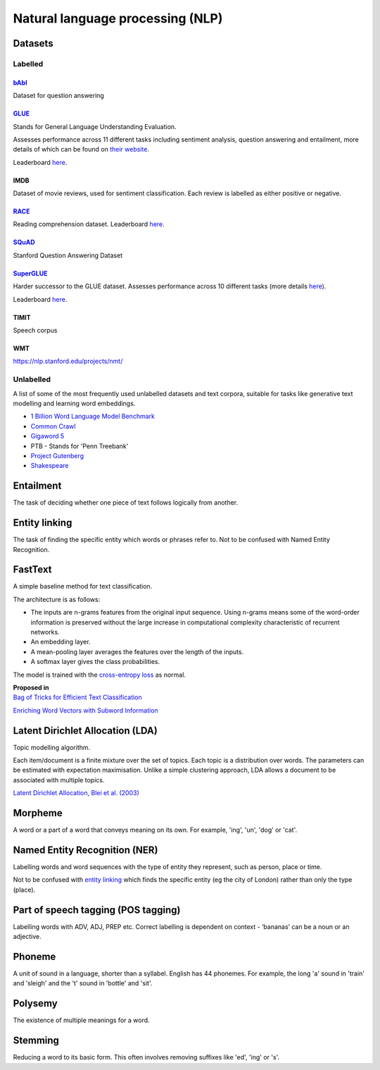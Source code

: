 """"""""""""""""""""""""""""""""""""""""""
Natural language processing (NLP)
""""""""""""""""""""""""""""""""""""""""""

Datasets
-----------

Labelled
____________

`bAbI <https://research.fb.com/downloads/babi/>`_
'''''''''''''''''''
Dataset for question answering

`GLUE <https://gluebenchmark.com/>`_
'''''''''''''''''''''''''''''
Stands for General Language Understanding Evaluation. 

Assesses performance across 11 different tasks including sentiment analysis, question answering and entailment, more details of which can be found on `their website <https://gluebenchmark.com/tasks>`_. 

Leaderboard `here <https://gluebenchmark.com/leaderboard>`_.

IMDB
'''''''
Dataset of movie reviews, used for sentiment classification. Each review is labelled as either positive or negative.

`RACE <https://www.cs.cmu.edu/~glai1/data/race/>`_
''''''''''''''''
Reading comprehension dataset. Leaderboard `here <http://www.qizhexie.com/data/RACE_leaderboard.html>`_.

`SQuAD <https://rajpurkar.github.io/SQuAD-explorer/>`_
''''''''''''''''''''''''
Stanford Question Answering Dataset

`SuperGLUE <https://super.gluebenchmark.com/>`_
''''''''''''''''''''''''
Harder successor to the GLUE dataset. Assesses performance across 10 different tasks (more details `here <https://super.gluebenchmark.com/tasks>`_).

Leaderboard `here <https://super.gluebenchmark.com/leaderboard>`_.

TIMIT
''''''''''
Speech corpus

WMT
'''''''
https://nlp.stanford.edu/projects/nmt/

Unlabelled
________________
A list of some of the most frequently used unlabelled datasets and text corpora, suitable for tasks like generative text modelling and learning word embeddings.

* `1 Billion Word Language Model Benchmark <http://www.statmt.org/lm-benchmark/>`_
* `Common Crawl <http://commoncrawl.org/the-data/>`_
* `Gigaword 5 <https://catalog.ldc.upenn.edu/LDC2011T07>`_
* PTB - Stands for 'Penn Treebank'
* `Project Gutenberg <http://www.gutenberg.org/>`_
* `Shakespeare <https://ocw.mit.edu/ans7870/6/6.006/s08/lecturenotes/files/t8.shakespeare.txt>`_

Entailment
------------
The task of deciding whether one piece of text follows logically from another. 

Entity linking
----------------
The task of finding the specific entity which words or phrases refer to. Not to be confused with Named Entity Recognition.

FastText
----------
A simple baseline method for text classification.

The architecture is as follows:

* The inputs are n-grams features from the original input sequence. Using n-grams means some of the word-order information is preserved without the large increase in computational complexity characteristic of recurrent networks.
* An embedding layer.
* A mean-pooling layer averages the features over the length of the inputs.
* A softmax layer gives the class probabilities.

The model is trained with the `cross-entropy loss <https://ml-compiled.readthedocs.io/en/latest/loss_functions.html#cross-entropy-loss>`_ as normal.

| **Proposed in** 
| `Bag of Tricks for Efficient Text Classification <https://arxiv.org/abs/1607.01759>`_


`Enriching Word Vectors with Subword Information <https://arxiv.org/abs/1607.04606>`_


Latent Dirichlet Allocation (LDA)
-----------------------------------
Topic modelling algorithm.

Each item/document is a finite mixture over the set of topics.
Each topic is a distribution over words.
The parameters can be estimated with expectation maximisation.
Unlike a simple clustering approach, LDA allows a document to be associated with multiple topics.

`Latent Dirichlet Allocation, Blei et al. (2003) <http://www.jmlr.org/papers/volume3/blei03a/blei03a.pdf>`_

Morpheme
----------
A word or a part of a word that conveys meaning on its own. For example, 'ing', 'un', 'dog' or 'cat'.

Named Entity Recognition (NER)
---------------------------------
Labelling words and word sequences with the type of entity they represent, such as person, place or time. 

Not to be confused with `entity linking <https://ml-compiled.readthedocs.io/en/latest/natural_language_processing.html#entity-linking>`_ which finds the specific entity (eg the city of London) rather than only the type (place).

Part of speech tagging (POS tagging)
------------------------------------------
Labelling words with ADV, ADJ, PREP etc. Correct labelling is dependent on context - ‘bananas’ can be a noun or an adjective.

Phoneme
---------
A unit of sound in a language, shorter than a syllabel. English has 44 phonemes. For example, the long 'a' sound in 'train' and 'sleigh' and the 't' sound in 'bottle' and 'sit'.

Polysemy
-----------
The existence of multiple meanings for a word.

Stemming
----------
Reducing a word to its basic form. This often involves removing suffixes like 'ed', 'ing' or 's'.

